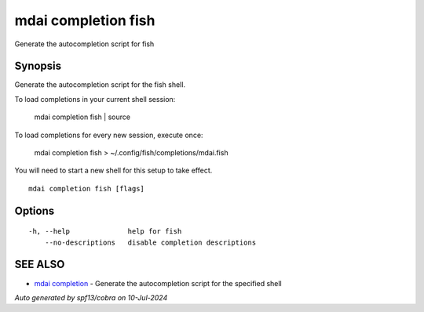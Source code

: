.. _mdai_completion_fish:

mdai completion fish
--------------------

Generate the autocompletion script for fish

Synopsis
~~~~~~~~


Generate the autocompletion script for the fish shell.

To load completions in your current shell session:

	mdai completion fish | source

To load completions for every new session, execute once:

	mdai completion fish > ~/.config/fish/completions/mdai.fish

You will need to start a new shell for this setup to take effect.


::

  mdai completion fish [flags]

Options
~~~~~~~

::

  -h, --help              help for fish
      --no-descriptions   disable completion descriptions

SEE ALSO
~~~~~~~~

* `mdai completion <mdai_completion.rst>`_ 	 - Generate the autocompletion script for the specified shell

*Auto generated by spf13/cobra on 10-Jul-2024*
